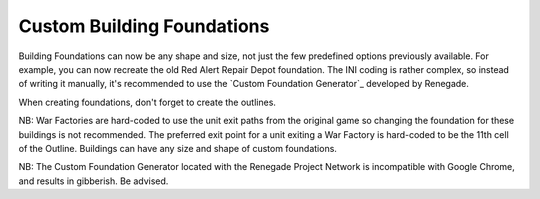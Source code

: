 Custom Building Foundations
~~~~~~~~~~~~~~~~~~~~~~~~~~~

Building Foundations can now be any shape and size, not just the few
predefined options previously available. For example, you can now
recreate the old Red Alert Repair Depot foundation. The INI coding is
rather complex, so instead of writing it manually, it's recommended to
use the `Custom Foundation Generator`_ developed by Renegade.

When creating foundations, don't forget to create the outlines.

NB: War Factories are hard-coded to use the unit exit paths from the
original game so changing the foundation for these buildings is not
recommended. The preferred exit point for a unit exiting a War Factory
is hard-coded to be the 11th cell of the Outline. Buildings can have
any size and shape of custom foundations.

NB: The Custom Foundation Generator located with the Renegade Project
Network is incompatible with Google Chrome, and results in gibberish.
Be advised.

.. versionadded:: 0.1
